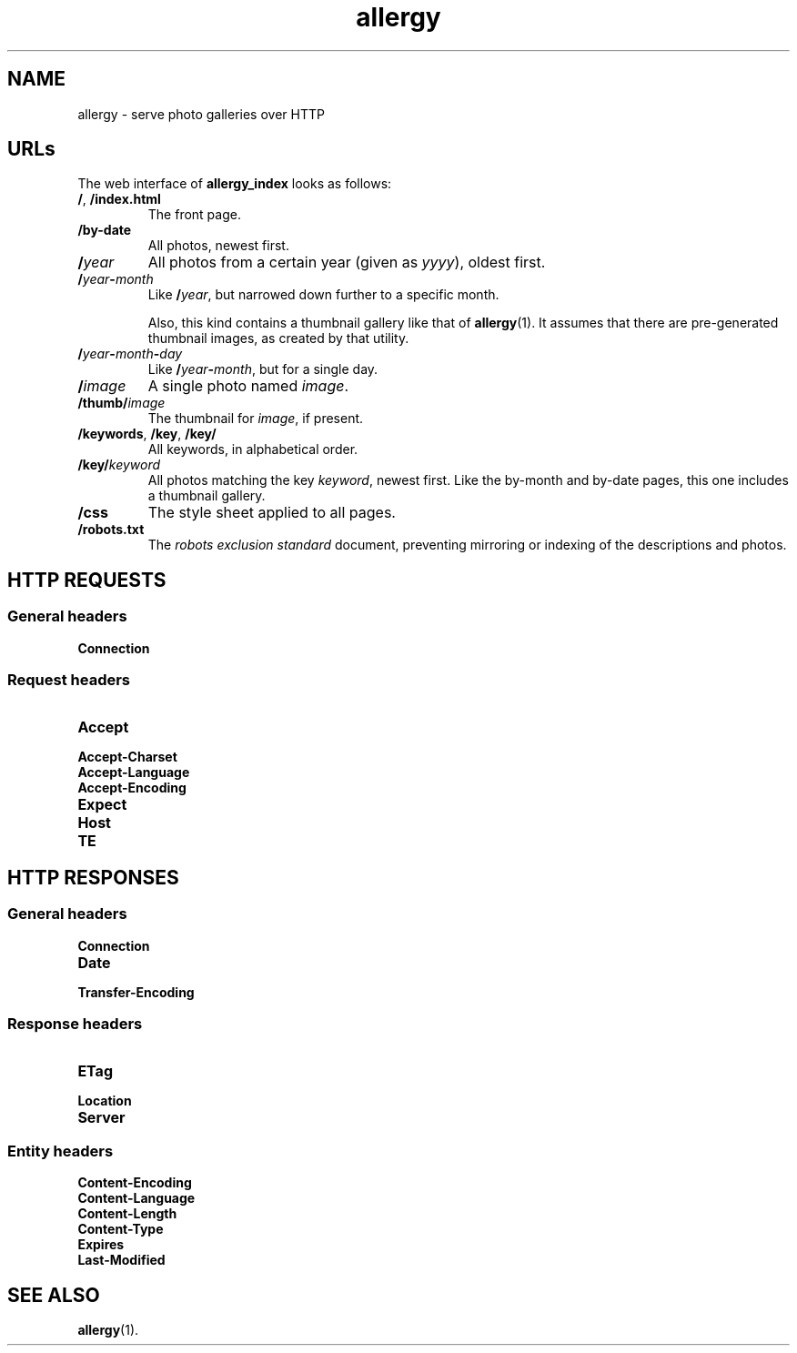 .ss 12 0
.de BP
.IP "\\fB\\$*"
..
.
.TH allergy 7 "AUG 2014" "Allergy" "User Manuals"
.
.
.SH "NAME"
allergy \- serve photo galleries over HTTP
.
.
.SH "URLs"
.
The web interface of
.B allergy_index
looks as follows:
.
.IP "\fB/\fP, \fB/index.html"
The front page.
.
.IP "\fB/by-date"
All photos, newest first.
.
.ig
.IP "\fB/\fIcategory"
All photos in category
.IR category ,
by reverse date.
A category is just a fancy name for the directory the photo resides in,
relative to the base path.
..
.
.IP "\fB/\fIyear"
All photos from a certain year (given as
.IR yyyy ),
oldest first.
.
.IP "\fB/\fIyear\fB\-\fPmonth"
Like
.BR /\fIyear\fP ,
but narrowed down further to a specific month.
.IP
Also, this kind contains a thumbnail gallery
like that of
.BR allergy (1).
It assumes that there are pre-generated thumbnail images,
as created by that utility.
.
.IP "\fB/\fIyear\fB\-\fPmonth\fB\-\fIday"
Like
.BR /\fIyear\fP\-\fImonth\fP ,
but for a single day.
.
.IP "\fB/\fIimage"
A single photo named
.IR image .
.
.IP "\fB/thumb/\fIimage"
The thumbnail for
.IR image ,
if present.
.
.IP "\fB/keywords\fP, \fB/key\fP, \fB/key/\fP"
All keywords, in alphabetical order.
.
.IP "\fB/key/\fIkeyword"
All photos matching the key
.IR keyword ,
newest first.
Like the by-month and by-date pages, this one includes a thumbnail gallery.
.
.IP "\fB/css"
The style sheet applied to all pages.
.
.IP "\fB/robots.txt"
The
.I "robots exclusion standard"
document,
preventing mirroring or indexing of the descriptions and photos.
.
.
.SH "HTTP REQUESTS"
.
.SS "General headers"
.BP Connection
.
.SS "Request headers"
.BP Accept
.BP Accept-Charset
.BP Accept-Language
.BP Accept-Encoding
.BP Expect
.BP Host
.BP TE
.
.
.SH "HTTP RESPONSES"
.
.SS "General headers"
.BP Connection
.BP Date
.BP Transfer-Encoding
.
.SS "Response headers"
.BP ETag
.BP Location
.BP Server
.
.SS "Entity headers"
.BP Content-Encoding
.BP Content-Language
.BP Content-Length
.BP Content-Type
.BP Expires
.BP Last-Modified
.
.
.SH "SEE ALSO"
.BR allergy (1).
